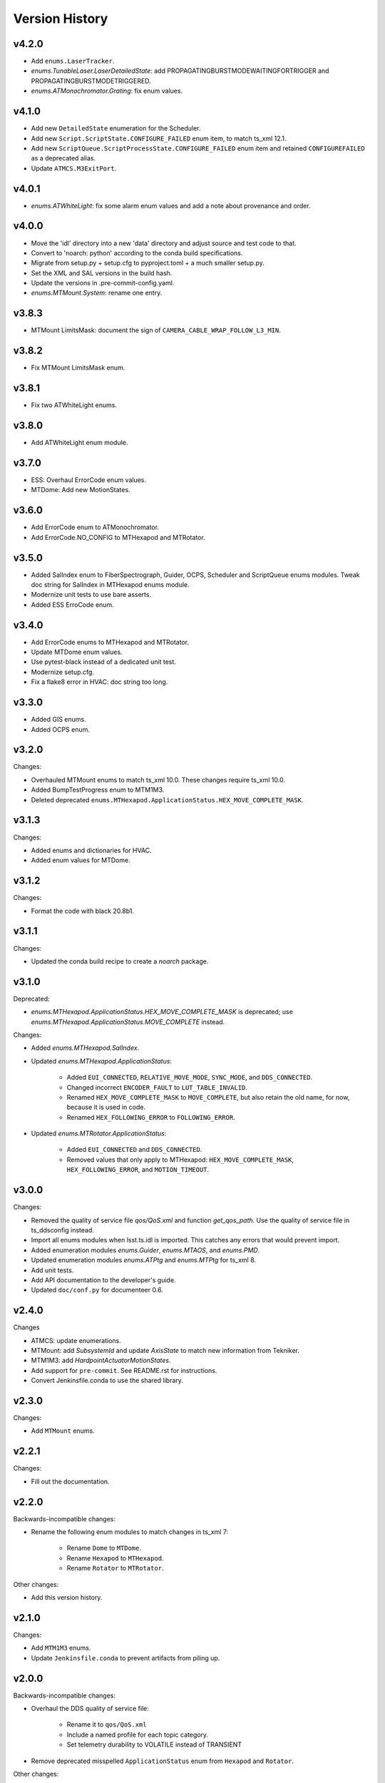 .. py:currentmodule:: lsst.ts.idl

.. _lsst.ts.idl.version_history:

===============
Version History
===============

v4.2.0
------

* Add ``enums.LaserTracker``.
* `enums.TunableLaser.LaserDetailedState`: add PROPAGATINGBURSTMODEWAITINGFORTRIGGER and PROPAGATINGBURSTMODETRIGGERED.
* `enums.ATMonochromator.Grating`: fix enum values.

v4.1.0
------

* Add new ``DetailedState`` enumeration for the Scheduler.
* Add new ``Script.ScriptState.CONFIGURE_FAILED`` enum item, to match ts_xml 12.1.
* Add new ``ScriptQueue.ScriptProcessState.CONFIGURE_FAILED`` enum item and retained ``CONFIGUREFAILED`` as a deprecated alias.
* Update ``ATMCS.M3ExitPort``.

v4.0.1
------

* `enums.ATWhiteLight`: fix some alarm enum values and add a note about provenance and order.

v4.0.0
------

* Move the 'idl' directory into a new 'data' directory and adjust source and test code to that.
* Convert to 'noarch: python' according to the conda build specifications.
* Migrate from setup.py + setup.cfg to pyproject.toml + a much smaller setup.py.
* Set the XML and SAL versions in the build hash.
* Update the versions in .pre-commit-config.yaml.
* `enums.MTMount.System`: rename one entry.

v3.8.3
------

* MTMount LimitsMask: document the sign of ``CAMERA_CABLE_WRAP_FOLLOW_L3_MIN``.

v3.8.2
------

* Fix MTMount LimitsMask enum.

v3.8.1
------

* Fix two ATWhiteLight enums.

v3.8.0
------

* Add ATWhiteLight enum module.

v3.7.0
------

* ESS: Overhaul ErrorCode enum values.
* MTDome: Add new MotionStates.

v3.6.0
------

* Add ErrorCode enum to ATMonochromator.
* Add ErrorCode.NO_CONFIG to MTHexapod and MTRotator.

v3.5.0
------

* Added SalIndex enum to FiberSpectrograph, Guider, OCPS, Scheduler and ScriptQueue enums modules.
  Tweak doc string for SalIndex in MTHexapod enums module.
* Modernize unit tests to use bare asserts.
* Added ESS ErroCode enum.

v3.4.0
------

* Add ErrorCode enums to MTHexapod and MTRotator.
* Update MTDome enum values.
* Use pytest-black instead of a dedicated unit test.
* Modernize setup.cfg.
* Fix a flake8 error in HVAC: doc string too long.

v3.3.0
------

* Added GIS enums.
* Added OCPS enum.

v3.2.0
------

Changes:

* Overhauled MTMount enums to match ts_xml 10.0.
  These changes require ts_xml 10.0.
* Added BumpTestProgress enum to MTM1M3.
* Deleted deprecated ``enums.MTHexapod.ApplicationStatus.HEX_MOVE_COMPLETE_MASK``.

v3.1.3
------

Changes:

* Added enums and dictionaries for HVAC.
* Added enum values for MTDome.

v3.1.2
------

Changes:

* Format the code with black 20.8b1.

v3.1.1
------

Changes:

* Updated the conda build recipe to create a `noarch` package.

v3.1.0
------

Deprecated:

* `enums.MTHexapod.ApplicationStatus.HEX_MOVE_COMPLETE_MASK` is deprecated;
  use `enums.MTHexapod.ApplicationStatus.MOVE_COMPLETE` instead.

Changes:

* Added `enums.MTHexapod.SalIndex`.
* Updated `enums.MTHexapod.ApplicationStatus`:

    * Added ``EUI_CONNECTED``, ``RELATIVE_MOVE_MODE``, ``SYNC_MODE``, and ``DDS_CONNECTED``.
    * Changed incorrect ``ENCODER_FAULT`` to ``LUT_TABLE_INVALID``.
    * Renamed ``HEX_MOVE_COMPLETE_MASK`` to ``MOVE_COMPLETE``,
      but also retain the old name, for now, because it is used in code.
    * Renamed ``HEX_FOLLOWING_ERROR`` to ``FOLLOWING_ERROR``.
* Updated `enums.MTRotator.ApplicationStatus`:

    * Added ``EUI_CONNECTED`` and ``DDS_CONNECTED``.
    * Removed values that only apply to MTHexapod: ``HEX_MOVE_COMPLETE_MASK``, ``HEX_FOLLOWING_ERROR``, and ``MOTION_TIMEOUT``.

v3.0.0
------

Changes:

* Removed the quality of service file `qos/QoS.xml` and function `get_qos_path`.
  Use the quality of service file in ts_ddsconfig instead.
* Import all enums modules when lsst.ts.idl is imported.
  This catches any errors that would prevent import.
* Added enumeration modules `enums.Guider`, `enums.MTAOS`, and `enums.PMD`.
* Updated enumeration modules `enums.ATPtg` and `enums.MTPtg` for ts_xml 8.
* Add unit tests.
* Add API documentation to the developer's guide.
* Updated ``doc/conf.py`` for documenteer 0.6.

v2.4.0
------

Changes

* ATMCS: update enumerations.
* MTMount: add `SubsystemId` and update `AxisState` to match new information from Tekniker.
* MTM1M3: add `HardpointActuatorMotionStates`.
* Add support for ``pre-commit``.
  See README.rst for instructions.
* Convert Jenkinsfile.conda to use the shared library.

v2.3.0
------

Changes:

* Add ``MTMount`` enums.

v2.2.1
------

Changes:

* Fill out the documentation.

v2.2.0
------

Backwards-incompatible changes:

* Rename the following enum modules to match changes in ts_xml 7:

    * Rename ``Dome`` to ``MTDome``.
    * Rename ``Hexapod`` to ``MTHexapod``.
    * Rename ``Rotator`` to ``MTRotator``.

Other changes:

* Add this version history.

v2.1.0
------

Changes:

* Add ``MTM1M3`` enums.
* Update ``Jenkinsfile.conda`` to prevent artifacts from piling up.

v2.0.0
------

Backwards-incompatible changes:

* Overhaul the DDS quality of service file:

    * Rename it to ``qos/QoS.xml``
    * Include a named profile for each topic category.
    * Set telemetry durability to VOLATILE instead of TRANSIENT

* Remove deprecated misspelled ``ApplicationStatus`` enum from ``Hexapod`` and ``Rotator``.

Other changes:

* Add documentation.
* Add ``LinearStage`` enums.
* Update ``Dome`` enums for changes in ts_xml 6.2.
* Remove unnecessary ``__init__.py`` files from ``idl`` and ``qos`` folders and update ``setup.py`` accordingly.
* Add ``Jenkinsfile``.

v1.4.0
------

Changes:

* Correct spelling of one ``Hexapod`` and ``Rotator`` ``ApplicationStatus`` enum to ``SAFETY_INTERLOCK``,
  while leaving the old spelling for backwards compatibility.

v1.3.1
------

Changes:

* Modify ``Jenkinsfile.conda`` to use ``yum clean all``.

v1.3.0
------

Changes:

* Add ``MTM2`` enums.
* Add ``Dome`` enums.
* Modify the build files.
